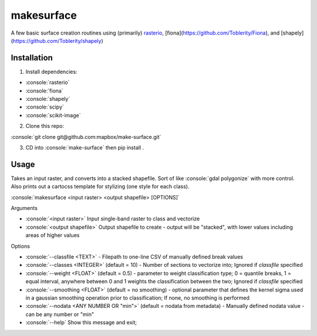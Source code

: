 makesurface
===========

A few basic surface creation routines using (primarily) `rasterio <https://github.com/mapbox/rasterio>`_, [fiona](https://github.com/Toblerity/Fiona), and [shapely](https://github.com/Toblerity/shapely)

Installation
------------

.. role:: console(code)
   :language: console

1. Install dependencies:

- :console:`rasterio`
- :console:`fiona`
- :console:`shapely`
- :console:`scipy`
- :console:`scikit-image`

2. Clone this repo:

:console:`git clone git@github.com:mapbox/make-surface.git`

3. CD into :console:`make-surface` then pip install .

Usage
------

Takes an input raster, and converts into a stacked shapefile. Sort of like :console:`gdal polygonize` with more control. Also prints out a cartocss template for stylizing (one style for each class).

:console:`makesurface <input raster> <output shapefile> [OPTIONS]`

Arguments

* :console:`<input raster>` Input single-band raster to class and vectorize

* :console:`<output shapefile>` Output shapefile to create - output will be "stacked", with lower values including areas of higher values

Options

* :console:`--classfile <TEXT>` - Filepath to one-line CSV of manually defined break values

* :console:`--classes <INTEGER>` (default = 10) - Number of sections to vectorize into; Ignored if `classfile` specified

* :console:`--weight <FLOAT>` (default = 0.5) - parameter to weight classification type; 0 = quantile breaks, 1 = equal interval, anywhere between 0 and 1 weights the classification between the two; Ignored if `classfile` specified

* :console:`--smoothing <FLOAT>` (default = no smoothing) - optional parameter that defines the kernel sigma used in a gaussian smoothing operation prior to classification; If none, no smoothing is performed

* :console:`--nodata <ANY NUMBER OR "min">` (default = nodata from metadata) - Manually defined nodata value - can be any number or "min"

* :console:`--help` Show this message and exit;
